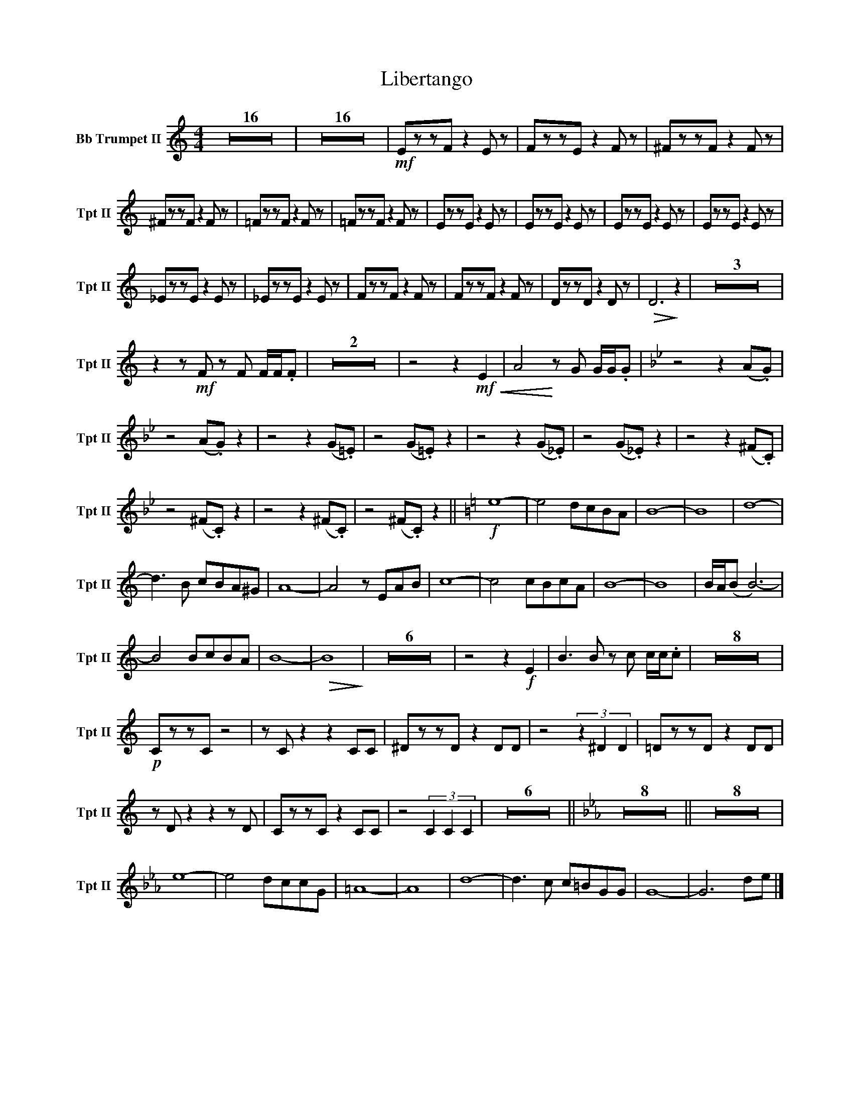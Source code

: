 X:1
T:Libertango
M:4/4
K:C
V:2 name="Bb Trumpet II" snm="Tpt II"
L:1/4
Z16 | Z16 | !mf!E/z/z/F/ z E/ z/ | F/z/z/E/ z F/ z/ | ^F/z/z/F/ z F/ z/ | 
^F/z/z/F/ z F/ z/ | =F/z/z/F/ z F/ z/ | =F/z/z/F/ z F/ z/ | E/z/z/E/ z E/ z/ | E/z/z/E/ z E/ z/ | E/z/z/E/ z E/ z/ | E/z/z/E/ z E/ z/ | 
_E/z/z/E/ z E/ z/ | _E/z/z/E/ z E/ z/ | F/z/z/F/ z F/ z/ | F/z/z/F/ z F/ z/ | D/z/z/D/ z D/ z/ | !>(!D3 !>)!z | Z3 | 
z z/ !mf!F/ z/ F/ F/4F/4.F/ | Z2 | z2 z !mf!!<(!E | A2 !<)!z/ G/ G/4G/4.G/ | [K:Bb] z2 z (A/.G/) |
z2 (A/.G/) z | z2 z (G/.=E/) | z2 (G/.=E/) z | z2 z (G/._E/) | z2 (G/._E/) z | z2 z (^F/.C/) | 
z2 (^F/.C/) z | z2 z (^F/.C/) | z2 (^F/.C/) z || [K:C] !f! e4- | e2 d/c/B/A/ | B4- | B4 | d4- | 
d3/2 B/ c/B/A/^G/ | A4- | A2 z/ E/A/B/ | c4- | c2 c/B/c/A/ | B4- | B4 | B/4A/4(B/ B3-) | 
B2 B/c/B/A/ | B4- | !>(!B4 !>)! | Z6 | z2 z !f!E!cresendo! | B3/2 B/ z/ c/ c/4c/4.c/ | Z8 | 
!p!C/z/z/C/ z2 | z/C/ z z C/C/ | ^D/z/z/D/ z D/D/ | z2 (3z^DD | =D/z/z/D/ z D/D/ | 
z/D/ z z z/ D/ | C/z/z/C/ z C/C/ | z2 (3CCC | Z6 || [K:Eb] Z8 || Z8 | 
e4- | e2 d/c/c/G/ | =A4- | A4 | d4- | d3/2 c/ c/=B/G/G/ | G4- | G3 d/e/ |] 

V:1 name="Bb Trumpet I" snm="Tpt I"
L:1/4
Z16 | !mp!e4- | e2 (d/c/B/A/) | B4- | B4 | d4- | d2 (c/B/A/^G/) | A4- | A2 z/ (E/A/B/) | c4- | 
c2 (c/B/c/A/) | B4- | B4 | (B/4A/4B/-) B3- | B2 (B/c/B/A/) | B4- | B4 | !mf! A/z/z/B/ z A/ z/ | B/z/z/A/ z A/ z/ | 
B/z/z/c/ z B/ z/ | 
